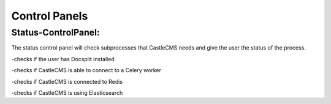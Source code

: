 Control Panels
===============

Status-ControlPanel:
---------------------
The status control panel will check subprocesses that CastleCMS needs and give the user the status of the process.

-checks if the user has Docsplit installed

-checks if CastleCMS is able to connect to a Celery worker

-checks if CastleCMS is connected to Redis

-checks if CastleCMS is using Elasticsearch